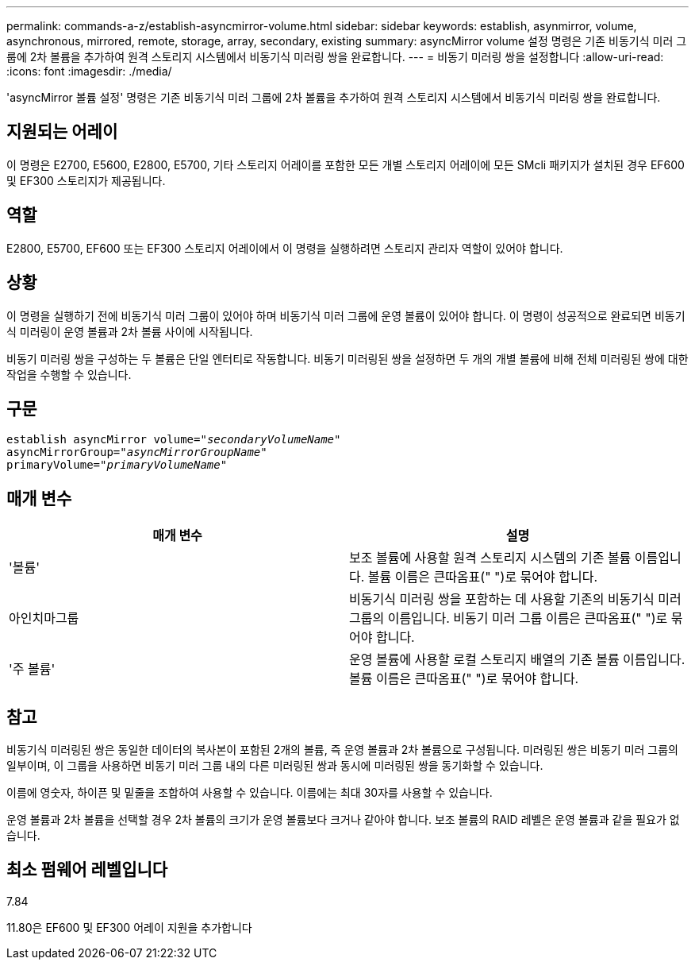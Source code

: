 ---
permalink: commands-a-z/establish-asyncmirror-volume.html 
sidebar: sidebar 
keywords: establish, asynmirror, volume, asynchronous, mirrored, remote, storage, array, secondary, existing 
summary: asyncMirror volume 설정 명령은 기존 비동기식 미러 그룹에 2차 볼륨을 추가하여 원격 스토리지 시스템에서 비동기식 미러링 쌍을 완료합니다. 
---
= 비동기 미러링 쌍을 설정합니다
:allow-uri-read: 
:icons: font
:imagesdir: ./media/


[role="lead"]
'asyncMirror 볼륨 설정' 명령은 기존 비동기식 미러 그룹에 2차 볼륨을 추가하여 원격 스토리지 시스템에서 비동기식 미러링 쌍을 완료합니다.



== 지원되는 어레이

이 명령은 E2700, E5600, E2800, E5700, 기타 스토리지 어레이를 포함한 모든 개별 스토리지 어레이에 모든 SMcli 패키지가 설치된 경우 EF600 및 EF300 스토리지가 제공됩니다.



== 역할

E2800, E5700, EF600 또는 EF300 스토리지 어레이에서 이 명령을 실행하려면 스토리지 관리자 역할이 있어야 합니다.



== 상황

이 명령을 실행하기 전에 비동기식 미러 그룹이 있어야 하며 비동기식 미러 그룹에 운영 볼륨이 있어야 합니다. 이 명령이 성공적으로 완료되면 비동기식 미러링이 운영 볼륨과 2차 볼륨 사이에 시작됩니다.

비동기 미러링 쌍을 구성하는 두 볼륨은 단일 엔터티로 작동합니다. 비동기 미러링된 쌍을 설정하면 두 개의 개별 볼륨에 비해 전체 미러링된 쌍에 대한 작업을 수행할 수 있습니다.



== 구문

[listing, subs="+macros"]
----
pass:quotes[establish asyncMirror volume="_secondaryVolumeName_"]
pass:quotes[asyncMirrorGroup="_asyncMirrorGroupName_"]
pass:quotes[primaryVolume="_primaryVolumeName_"]
----


== 매개 변수

[cols="2*"]
|===
| 매개 변수 | 설명 


 a| 
'볼륨'
 a| 
보조 볼륨에 사용할 원격 스토리지 시스템의 기존 볼륨 이름입니다. 볼륨 이름은 큰따옴표(" ")로 묶어야 합니다.



 a| 
아인치마그룹
 a| 
비동기식 미러링 쌍을 포함하는 데 사용할 기존의 비동기식 미러 그룹의 이름입니다. 비동기 미러 그룹 이름은 큰따옴표(" ")로 묶어야 합니다.



 a| 
'주 볼륨'
 a| 
운영 볼륨에 사용할 로컬 스토리지 배열의 기존 볼륨 이름입니다. 볼륨 이름은 큰따옴표(" ")로 묶어야 합니다.

|===


== 참고

비동기식 미러링된 쌍은 동일한 데이터의 복사본이 포함된 2개의 볼륨, 즉 운영 볼륨과 2차 볼륨으로 구성됩니다. 미러링된 쌍은 비동기 미러 그룹의 일부이며, 이 그룹을 사용하면 비동기 미러 그룹 내의 다른 미러링된 쌍과 동시에 미러링된 쌍을 동기화할 수 있습니다.

이름에 영숫자, 하이픈 및 밑줄을 조합하여 사용할 수 있습니다. 이름에는 최대 30자를 사용할 수 있습니다.

운영 볼륨과 2차 볼륨을 선택할 경우 2차 볼륨의 크기가 운영 볼륨보다 크거나 같아야 합니다. 보조 볼륨의 RAID 레벨은 운영 볼륨과 같을 필요가 없습니다.



== 최소 펌웨어 레벨입니다

7.84

11.80은 EF600 및 EF300 어레이 지원을 추가합니다
